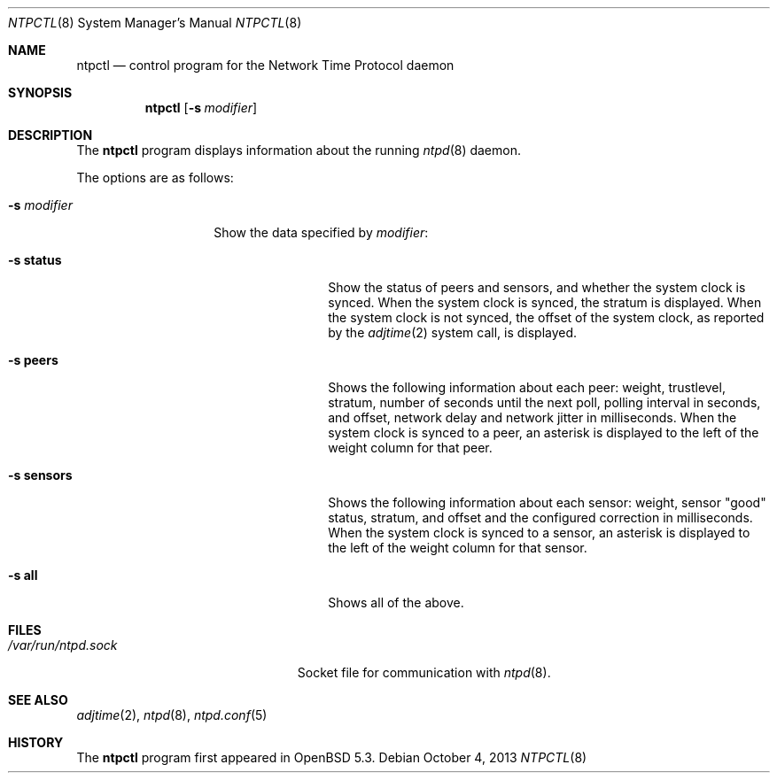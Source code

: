.\" $OpenBSD: ntpctl.8,v 1.1 2013/10/04 14:28:16 phessler Exp $
.\"
.\" Copyright (c) 2012 Mike Miller <mmiller@mgm51.com>
.\"
.\" Permission to use, copy, modify, and distribute this software for any
.\" purpose with or without fee is hereby granted, provided that the above
.\" copyright notice and this permission notice appear in all copies.
.\"
.\" THE SOFTWARE IS PROVIDED "AS IS" AND THE AUTHOR DISCLAIMS ALL WARRANTIES
.\" WITH REGARD TO THIS SOFTWARE INCLUDING ALL IMPLIED WARRANTIES OF
.\" MERCHANTABILITY AND FITNESS. IN NO EVENT SHALL THE AUTHOR BE LIABLE FOR
.\" ANY SPECIAL, DIRECT, INDIRECT, OR CONSEQUENTIAL DAMAGES OR ANY DAMAGES
.\" WHATSOEVER RESULTING FROM LOSS OF MIND, USE, DATA OR PROFITS, WHETHER IN
.\" AN ACTION OF CONTRACT, NEGLIGENCE OR OTHER TORTIOUS ACTION, ARISING OUT
.\" OF OR IN CONNECTION WITH THE USE OR PERFORMANCE OF THIS SOFTWARE.
.\"
.Dd $Mdocdate: October 4 2013 $
.Dt NTPCTL 8
.Os
.Sh NAME
.Nm ntpctl
.Nd "control program for the Network Time Protocol daemon"
.Sh SYNOPSIS
.Nm ntpctl
.Bk -words
.Op Fl s Ar modifier
.Ek
.Sh DESCRIPTION
The
.Nm
program displays information about the running
.Xr ntpd 8
daemon.
.Pp
The options are as follows:
.Bl -tag -width "-s modifierX"
.It Fl s Ar modifier
Show the data specified by
.Ar modifier :
.Bl -tag -width XXXXXXXXXX -compact
.Pp
.It Fl s Cm status
Show the status of peers and sensors, and whether the system clock is
synced.  When the system clock is synced, the stratum is displayed.
When the system clock is not synced, the offset of the system clock,
as reported by the
.Xr adjtime 2
system call, is displayed.
.Pp
.It Fl s Cm peers
Shows the following information about each peer: weight, trustlevel,
stratum, number of seconds until the next poll, polling interval
in seconds, and offset, network delay and network jitter in
milliseconds.  When the system clock is synced to a peer, an asterisk
is displayed to the left of the weight column for that peer.
.Pp
.It Fl s Cm sensors
Shows the following information about each sensor: weight, sensor "good"
status, stratum, and offset and the configured correction in
milliseconds.
When the system clock is synced to a sensor, an asterisk
is displayed to the left of the weight column for that sensor.
.Pp
.It Fl s Cm all
Shows all of the above.
.El
.Sh FILES
.Bl -tag -width "/var/db/ntpd.driftXXX" -compact
.It Pa /var/run/ntpd.sock
Socket file for communication with
.Xr ntpd 8 .
.El
.Sh SEE ALSO
.Xr adjtime 2 ,
.Xr ntpd 8 ,
.Xr ntpd.conf 5
.Sh HISTORY
The
.Nm
program first appeared in
.Ox 5.3 .
